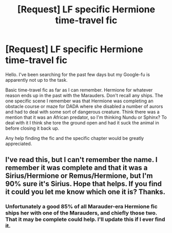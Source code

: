 #+TITLE: [Request] LF specific Hermione time-travel fic

* [Request] LF specific Hermione time-travel fic
:PROPERTIES:
:Author: suhrr
:Score: 10
:DateUnix: 1458770811.0
:DateShort: 2016-Mar-24
:FlairText: Request
:END:
Hello. I've been searching for the past few days but my Google-fu is apparently not up to the task.

Basic time-travel fic as far as I can remember. Hermione for whatever reason ends up in the past with the Marauders. Don't recall any ships. The one specific scene I remember was that Hermione was completing an obstacle course or maze for DADA where she disabled a number of aurors and had to deal with some sort of dangerous creature. Think there was a mention that it was an African predator, so I'm thinking Nundu or Sphinx? To deal with it I think she tore the ground open and had it suck the animal in before closing it back up.

Any help finding the fic and the specific chapter would be greatly appreciated.


** I've read this, but I can't remember the name. I remember it was complete and that it was a Sirius/Hermione or Remus/Hermione, but I'm 90% sure it's Sirius. Hope that helps. If you find it could you let me know which one it is? Thanks.
:PROPERTIES:
:Score: 1
:DateUnix: 1458890801.0
:DateShort: 2016-Mar-25
:END:

*** Unfortunately a good 85% of all Marauder-era Hermione fic ships her with one of the Marauders, and chiefly those two. That it may be complete could help. I'll update this if I ever find it.
:PROPERTIES:
:Author: suhrr
:Score: 1
:DateUnix: 1459277905.0
:DateShort: 2016-Mar-29
:END:
